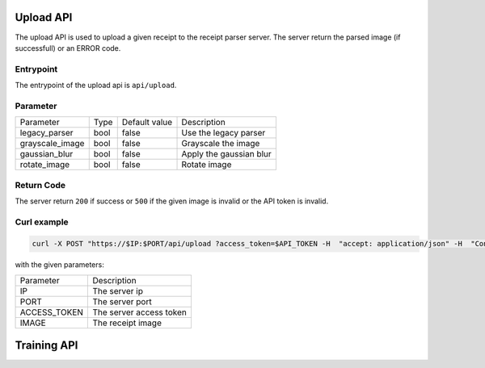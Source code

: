 Upload API
====================
The upload API is used to upload a given receipt to the receipt parser server.
The server return the parsed image (if successfull) or an ERROR code.


Entrypoint
"""""""""""""""

The entrypoint of the upload api is ``api/upload``.


Parameter
"""""""""""""""

+-----------------+------+---------------+-------------------------+
| Parameter       | Type | Default value | Description             |
+-----------------+------+---------------+-------------------------+
| legacy_parser   | bool | false         | Use the legacy parser   |
+-----------------+------+---------------+-------------------------+
| grayscale_image | bool | false         | Grayscale the image     |
+-----------------+------+---------------+-------------------------+
| gaussian_blur   | bool | false         | Apply the gaussian blur |
+-----------------+------+---------------+-------------------------+
| rotate_image    | bool | false         | Rotate image            |
+-----------------+------+---------------+-------------------------+

Return Code
"""""""""""""""

The server return ``200`` if success or ``500`` if the given image is invalid or the
API token is invalid.

Curl example
"""""""""""""""

.. code-block:: bash

    curl -X POST "https://$IP:$PORT/api/upload ?access_token=$API_TOKEN -H  "accept: application/json" -H  "Content-Type: multipart/form-data" -F "file=$IMAGE;type=image/jpeg"

with the given parameters:

+--------------+-------------------------+
| Parameter    | Description             |
+--------------+-------------------------+
| IP           | The server ip           |
+--------------+-------------------------+
| PORT         | The server port         |
+--------------+-------------------------+
| ACCESS_TOKEN | The server access token |
+--------------+-------------------------+
| IMAGE        | The receipt image       |
+--------------+-------------------------+

Training API
====================
